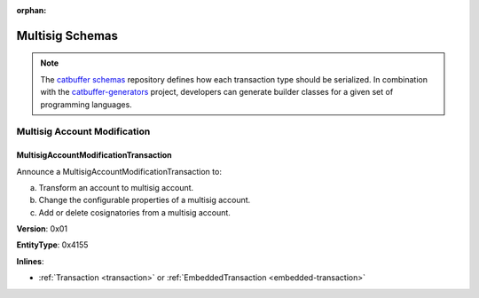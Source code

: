 :orphan:

################
Multisig Schemas
################

.. note:: The `catbuffer schemas <https://github.com/nemtech/catbuffer>`_ repository defines how each transaction type should be serialized. In combination with the `catbuffer-generators <https://github.com/nemtech/catbuffer-generators>`_ project, developers can generate builder classes for a given set of programming languages. 

*****************************
Multisig Account Modification
*****************************

.. _multisig-account-modification-transaction:

MultisigAccountModificationTransaction
======================================

Announce a MultisigAccountModificationTransaction to:

a) Transform an account to multisig account.
b) Change the configurable properties of a multisig account.
c) Add or delete cosignatories from a multisig account.

**Version**: 0x01

**EntityType**: 0x4155

**Inlines**:

* :ref:`Transaction <transaction>` or :ref:`EmbeddedTransaction <embedded-transaction>`

.. csv-table::
    :header: "Property", "Type", "Description"
    :delim: ;

    minRemovalDelta; int8; Number of signatures needed to remove a cosignatory. If we are modifying an existing multisig account, this indicates the relative change of the minimum cosignatories.
    minApprovalDelta; int8; Number of signatures needed to approve a transaction. If we are modifying an existing multisig account, this indicates the relative change of the minimum cosignatories.
    addressAdditionsCount; uint8; Number of cosignatory address additions.
    addressDeletionsCount; uint8; Number of cosignatory address deletions.
    multisigAccountModificationTransactionBody_Reserved1; uint32; Reserved padding to align addressAdditions on 8-byte boundary.
    addressAdditions; array(:schema:`UnresolvedAddress <types.cats>`, addressAdditionsCount); Cosignatory address additions.
    addressDeletions; array(:schema:`UnresolvedAddress <types.cats>`, addressDeletionsCount); Cosignatory address deletions.

